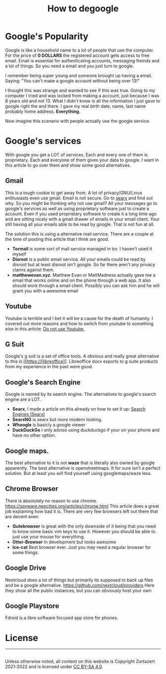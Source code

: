 #+TITLE: How to degoogle
#+HTML_HEAD: <link rel='stylesheet' type='text/css' href='styles.css' />
#+OPTIONS: html-style:nil toc:nil num:nil 

* Google's Popularity
Google is like a household name to a lot of people that use the computer. For the price of *0 DOLLARS* the registered account gets access to free email. Email is essential for authenticating accounts, messaging freinds and a lot of things. So you need a email and you just turn to google. 

I remember being super young and someone brought up having a email. Saying:
"You can't make a google account without being over 13!"

I thought this was strange and wanted to see if this was true. Going to my computer I tried and was locked from making a account, just because I was 8 years old and not 13. What I didn't know is all the information I just gave to google right the and there. I gave my real birth date, name, last name probably home address. *Everything*.

Now imagine this scenario with people actually use the google service.

* Google's services
With google you get a LOT of services. Each and every one of them is proprietary. Each and everyone of them gives your data to google. I want in this article to go over them and show some good alternatives.
** Gmail
This is a tough cookie to get away from. A lot of privacy/GNU/Linux enthusiasts even use gmail. Email is not secure. Go to [[https://anon.sx][searx]] and find out why. So you might be thinking why not use gmail? All your messages go to google's services as well as using proprietary software just to create a account. Even if you used proprietary software to create it a long time ago and are sitting nicely with a gmail drawer of emails in your email client. Your still having all your emails able to be read by google. That is not fun at all.

The solution this is using a alternative mail service. There are a couple at the time of posting this article that I think are good.

- *Tormail* is some sort of mail service managed in tor. I haven't used it myself
- *Disroot* is a public email service. All your emails could be read by disroot but at least disroot isn't google. So far there aren't any privacy claims against them.
- *matthewevan.xyz*. Matthew Evan or MattMadness actually gave me a email that works online and on the phone through a web app. It also should work through a email client. Possibly you can ask him and he will grant you with a awesome email

** Youtube
Youtube is terrible and I bet it will be a cause for the death of humanity. I covered out more reasons and how to switch from youtube to something else in this article: [[https://odysee.com/@trueauracoral:a/do-not-use-youtube:b][Do not use Youtube.]]

** G Suit
Google's g suit is a set of office tools. A obvious and really great alternative to this is [[https://[libreoffice]]. Libreoffice docx exports to g suite products from my experience in the past were good.
** Google's Search Engine
Google is named by its search engine. The alternatives to google's search engine are a LOT.

- *Searx*, I made a article on this already on how to set it up: [[https://zortazert.codeberg.page/Blog/searx.html][Search Engines (Searx)]]
- *SearxNG* is searx but more modern looking.
- *Whoogle* is basicly a google viewer
- *DuckDuckGo* I only advise using duckduckgo if your on your phone and have no other option.
** Google maps.
The best alternative to it is not *waze* that is literally also owned by google apparently. The best alternative is openstreetmaps. It for sure isn't a perfect solution. But at least you will find yourself using googlemaps/waze less.
** Chrome Browser
There is absolutely no reason to use chrome. https://spyware.neocities.org/articles/chrome.html This article does a great job explaining how bad it is. There are very few browsers left out there that are decent even.
- *Qutebrowser* is great with the only downside of it being that you need to know some basic vim keys to use it. However you should be able to just use your mouse for everything.
- *Otter-Browser* In development but looks awesome
- *Ice-cat* Best browser ever. Just you may need a regular browser for some things.
** Google Drive
Nextcloud does a lot of things but primarily its supposed to back up files and be a google alternative. https://github.com/nextcloud/providers Here they show all the public instances, but you can obviously host your own
** Google Playstore
Fdroid is a libre software focused app store for phones.

# * Troler Recommendations
# Android Auto
# Android OS
# - Ubuntu Touch
# 
# Android TV
# 
# Calendar
# - Simple Calendar
# 
# Cardboard
# 
# Chrome
# - Firefox
# 
# Chrome Enterprise
# 
# Chromebook
# - Thinkpad
# 
# Chromecast
# 
# Connected Home
# 
# Contacts
# - Simple Contacts
# 
# Digital Wellbeing
# - GNU care
# 
# Docs
# - LibreOffice
# 
# Drive
# - NextCloud
# 
# Earth
# 
# Exposure Notifications
# 
# Finance
# 
# Forms
# 
# Gboard
# 
# Gmail
# - Matthewevan.xyz
# 
# Google Alerts
# 
# Google Arts & Culture
# 
# Google Assistant
# 
# Google Authenticator
# 
# Google Chat
# 
# Google Classroom
# 
# Google Duo
# - Simple Dialer
# 
# Google Expeditions
# 
# Google Family Link
# 
# Google Fi
# 
# Google Files
# - NextCloud
# 
# Google Find My Device
# 
# Google Fit
# 
# Google Flights
# 
# Google Fonts
# - Simple Fonts
# 
# Google Groups
# 
# Google Home App
# 
# Google Input Tools
# 
# Google Lens
# 
# Google Meet
# 
# Google One
# - NextCloud
# 
# Google Pay
# 
# Google Photos
# - Simple Gallery
# 
# Google Play
# - F-Droid
# 
# Google Play Books
# 
# Google Play Games
# 
# Google Play Pass
# 
# Google Play Protect
# 
# Google Podcasts
# - AntennaPod
# 
# Google Shopping
# 
# Google Street View
# 
# Google TV
# 
# Google Tasks
# 
# Google Workspace
# 
# Hangouts
# 
# Keep
# 
# Maps
# - OpenStreet Maps
# 
# Messages
# 
# News
# 
# PhotoScan
# 
# Pixel
# 
# Pixel Buds
# 
# Pixelbook
# 
# Scholar
# 
# Search
# 
# Sheets
# 
# Sites
# 
# Slides
# 
# Snapseed

# Stadia
# 
# Tilt Brush
# 
# Translate
# 
# Travel
# 
# Voice
# 
# Waze
# 
# Wear OS by Google
# 
# YouTube
# - Invidious
# 
# YouTube Kids
# 
# YouTube Music
# 
# YouTube TV
# 
# YouTube VR                                                                                                                          
# * Ayyzee Recommendations
# Android OS
# - Ubuntu Touch
# - replicant
# 
# Android TV
# - Kodi
# - Jellyfin
# 
# Calendar
# - Simple Calendar
# 
# Cardboard
# - VRCadia
# 
# Chrome
# - Firefox
# 
# Chrome Enterprise
# 
# Chromebook
# - Thinkpad
# - FrameWork
# - Librem 15
# - System76
# 
# Chromecast
# - Raspberry Pi
# 
# Connected Home
# - Home Assistant (Open Source Not 100% libre)
# 
# Contacts
# - Simple Contacts
# 
# Digital Wellbeing
# - GNU care
# 
# Docs
# - LibreOffice
# 
# Drive
# - NextCloud
# - OWNCLOUD
# - SFTP
# 
# Earth
# - KDE Marble
# 
# Exposure Notifications
# 
# Finance
# 
# Forms
# - Nextcloud forms
# 
# Gboard
# - FlorisyBoard
# 
# Gmail
# - Matthewevan.xyz
# 
# Google Alerts
# - notify-send 🤣
# 
# Google Arts & Culture
# 
# Google Assistant
# - Home assistant
# 
# Google Authenticator
# - andOTP
# 
# Google Chat
# - Matrix
# 
# Google Classroom
# - Jitsi
# 
# Google Duo
# - Simple Dialer
# 
# Google Expeditions
# 
# Google Family Link
# 
# Google Fi
# 
# Google Files
# - NextCloud
# 
# Google Find My Device
# - Don't misplace or lose your device
# 
# Google Fit
# - Pen and paper diary
# 
# Google Flights
# 
# Google Fonts
# - Simple Fonts
# 
# Google Groups
# 
# Google Home App
# 
# Google Input Tools
# 
# Google Lens
# 
# Google Meet
# - Jitsi
# 
# Google One
# - NextCloud Hub
# 
# Google Pay
# 
# Google Photos
# - Simple Gallery
# 
# Google Play
# - F-Droid
# 
# Google Play Books
# 
# Google Play Games
# 
# Google Play Pass
# 
# Google Play Protect
# - AppArmor
# - SE-Linux
# 
# Google Podcasts
# - AntennaPod
# 
# Google Shopping
# 
# Google Street View
# 
# Google TV
# 
# Google Tasks
# 
# Google Workspace
# 
# Hangouts
# 
# Keep
# 
# Maps
# - OpenStreet Maps
# 
# Messages
# 
# News
# 
# PhotoScan
# 
# Pixel
# 
# Pixel Buds
# 
# Pixelbook
# 
# Scholar
# 
# Search
# 
# Sheets
# 
# Sites
# 
# Slides
# 
# Snapseed
# - GIMP
# - RAWTHERAPEE
# 
# Stadia
# - VNC 🤣
# 
# Tilt Brush
# 
# Translate
# 
# Travel
# 
# Voice
# 
# Waze
# 
# Wear OS by Google
# 
# YouTube
# - Invidious
# - Newpipe
# 
# YouTube Kids
# 
# YouTube Music
# 
# YouTube TV
# 
# YouTube VR

* License
#+BEGIN_EXPORT html 
<hr> 
<footer> 
<a rel='license' href='http://creativecommons.org/licenses/by-sa/4.0/'><img alt='Creative Commons License' style='border-width:0' width='88' height='31' src='./images/cc-by-sa.png' /></a><br> 
Unless otherwise noted, all content on this website is Copyright Zortazert 2021-2022 and is licensed under <a rel='license' href='http://creativecommons.org/licenses/by-sa/4.0/'>CC BY-SA 4.0</a>. 
</footer> 
#+END_EXPORT 

